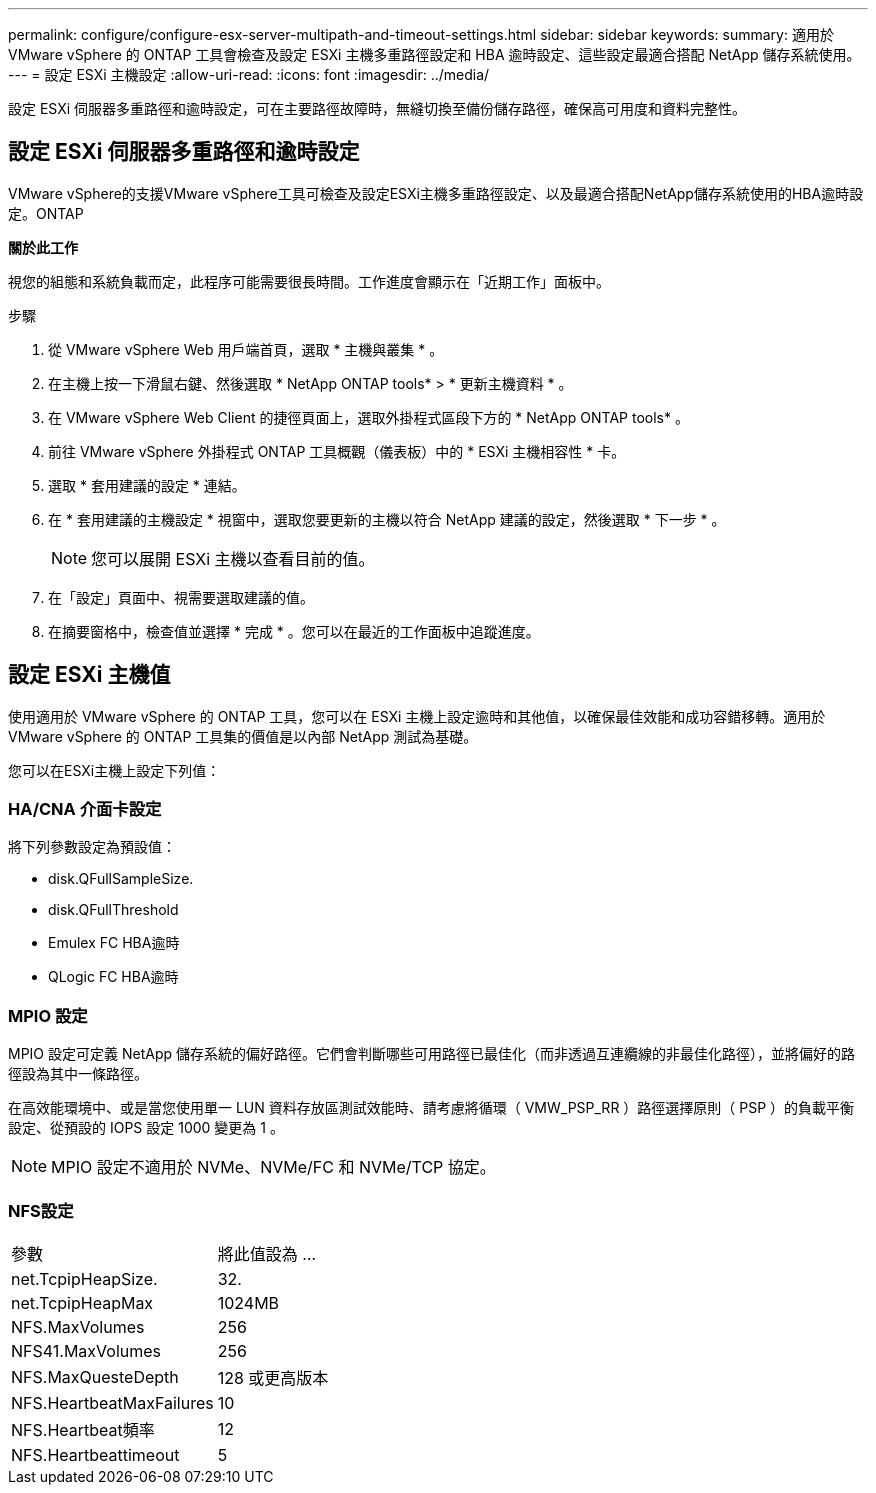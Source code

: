 ---
permalink: configure/configure-esx-server-multipath-and-timeout-settings.html 
sidebar: sidebar 
keywords:  
summary: 適用於 VMware vSphere 的 ONTAP 工具會檢查及設定 ESXi 主機多重路徑設定和 HBA 逾時設定、這些設定最適合搭配 NetApp 儲存系統使用。 
---
= 設定 ESXi 主機設定
:allow-uri-read: 
:icons: font
:imagesdir: ../media/


[role="lead"]
設定 ESXi 伺服器多重路徑和逾時設定，可在主要路徑故障時，無縫切換至備份儲存路徑，確保高可用度和資料完整性。



== 設定 ESXi 伺服器多重路徑和逾時設定

VMware vSphere的支援VMware vSphere工具可檢查及設定ESXi主機多重路徑設定、以及最適合搭配NetApp儲存系統使用的HBA逾時設定。ONTAP

*關於此工作*

視您的組態和系統負載而定，此程序可能需要很長時間。工作進度會顯示在「近期工作」面板中。

.步驟
. 從 VMware vSphere Web 用戶端首頁，選取 * 主機與叢集 * 。
. 在主機上按一下滑鼠右鍵、然後選取 * NetApp ONTAP tools* > * 更新主機資料 * 。
. 在 VMware vSphere Web Client 的捷徑頁面上，選取外掛程式區段下方的 * NetApp ONTAP tools* 。
. 前往 VMware vSphere 外掛程式 ONTAP 工具概觀（儀表板）中的 * ESXi 主機相容性 * 卡。
. 選取 * 套用建議的設定 * 連結。
. 在 * 套用建議的主機設定 * 視窗中，選取您要更新的主機以符合 NetApp 建議的設定，然後選取 * 下一步 * 。
+

NOTE: 您可以展開 ESXi 主機以查看目前的值。

. 在「設定」頁面中、視需要選取建議的值。
. 在摘要窗格中，檢查值並選擇 * 完成 * 。您可以在最近的工作面板中追蹤進度。




== 設定 ESXi 主機值

使用適用於 VMware vSphere 的 ONTAP 工具，您可以在 ESXi 主機上設定逾時和其他值，以確保最佳效能和成功容錯移轉。適用於 VMware vSphere 的 ONTAP 工具集的價值是以內部 NetApp 測試為基礎。

您可以在ESXi主機上設定下列值：



=== HA/CNA 介面卡設定

將下列參數設定為預設值：

* disk.QFullSampleSize.
* disk.QFullThreshold
* Emulex FC HBA逾時
* QLogic FC HBA逾時




=== MPIO 設定

MPIO 設定可定義 NetApp 儲存系統的偏好路徑。它們會判斷哪些可用路徑已最佳化（而非透過互連纜線的非最佳化路徑），並將偏好的路徑設為其中一條路徑。

在高效能環境中、或是當您使用單一 LUN 資料存放區測試效能時、請考慮將循環（ VMW_PSP_RR ）路徑選擇原則（ PSP ）的負載平衡設定、從預設的 IOPS 設定 1000 變更為 1 。


NOTE: MPIO 設定不適用於 NVMe、NVMe/FC 和 NVMe/TCP 協定。



=== NFS設定

|===


| 參數 | 將此值設為 ... 


| net.TcpipHeapSize. | 32. 


| net.TcpipHeapMax | 1024MB 


| NFS.MaxVolumes | 256 


| NFS41.MaxVolumes | 256 


| NFS.MaxQuesteDepth | 128 或更高版本 


| NFS.HeartbeatMaxFailures | 10 


| NFS.Heartbeat頻率 | 12 


| NFS.Heartbeattimeout | 5 
|===